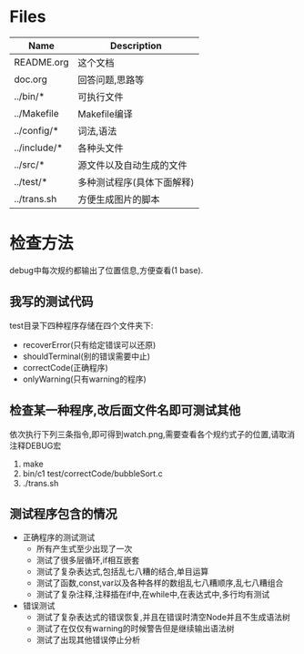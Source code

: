 * Files
| Name         | Description                |
|--------------+----------------------------|
| README.org   | 这个文档                   |
| doc.org      | 回答问题,思路等            |
| ../bin/*     | 可执行文件                 |
| ../Makefile  | Makefile编译               |
| ../config/*  | 词法,语法                  |
| ../include/* | 各种头文件                 |
| ../src/*     | 源文件以及自动生成的文件   |
| ../test/*    | 多种测试程序(具体下面解释) |
| ../trans.sh  | 方便生成图片的脚本         |

* 检查方法
  debug中每次规约都输出了位置信息,方便查看(1 base).
** 我写的测试代码 
   test目录下四种程序存储在四个文件夹下:
   - recoverError(只有给定错误可以还原)
   - shouldTerminal(别的错误需要中止)
   - correctCode(正确程序)
   - onlyWarning(只有warning的程序)
** 检查某一种程序,改后面文件名即可测试其他
   依次执行下列三条指令,即可得到watch.png,需要查看各个规约式子的位置,请取消注释DEBUG宏
   1) make
   2) bin/c1 test/correctCode/bubbleSort.c
   3) ./trans.sh
** 测试程序包含的情况
   + 正确程序的测试测试
     - 所有产生式至少出现了一次
     - 测试了很多层循环,if相互嵌套
     - 测试了复杂表达式,包括乱七八糟的结合,单目运算
     - 测试了函数,const,var以及各种各样的数组乱七八糟顺序,乱七八糟组合
     - 测试了复杂注释,注释插在if中,在while中,在表达式中,多行均有测试
   + 错误测试
     - 测试了复杂表达式的错误恢复,并且在错误时清空Node并且不生成语法树
     - 测试了在仅仅有warning的时候警告但是继续输出语法树
     - 测试了出现其他错误停止分析
     